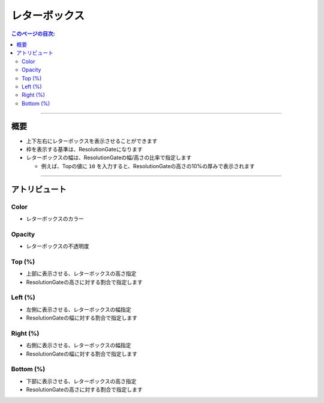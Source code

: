 .. _attr_Letterbox_jp:

レターボックス
######################

.. contents:: このページの目次:
   :depth: 3
   :local:

++++


概要
*****

* 上下左右にレターボックスを表示させることができます
* 枠を表示する基準は、ResolutionGateになります
* レターボックスの幅は、ResolutionGateの幅/高さの比率で指定します

  * 例えば、Topの値に ``10`` を入力すると、ResolutionGateの高さの10%の厚みで表示されます

.. figure:: ../../_gif/_tmp_gif.gif
   :alt: letterbox


++++

アトリビュート
**********************

.. figure:: ../../_images/letterboxAttr.png
   :alt: letterbox

Color
=====

* レターボックスのカラー

Opacity
=======

* レターボックスの不透明度

Top (%)
=======

* 上部に表示させる、レターボックスの高さ指定
* ResolutionGateの高さに対する割合で指定します

Left (%)
========

* 左側に表示させる、レターボックスの幅指定
* ResolutionGateの幅に対する割合で指定します

Right (%)
=========

* 右側に表示させる、レターボックスの幅指定
* ResolutionGateの幅に対する割合で指定します

Bottom (%)
==========

* 下部に表示させる、レターボックスの高さ指定
* ResolutionGateの高さに対する割合で指定します
